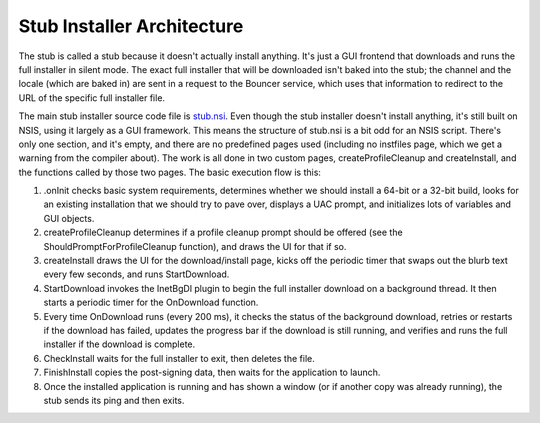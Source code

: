 ===========================
Stub Installer Architecture
===========================

The stub is called a stub because it doesn't actually install anything. It's just a GUI frontend that downloads and runs the full installer in silent mode. The exact full installer that will be downloaded isn't baked into the stub; the channel and the locale (which are baked in) are sent in a request to the Bouncer service, which uses that information to redirect to the URL of the specific full installer file.

The main stub installer source code file is `stub.nsi <https://searchfox.org/mozilla-central/source/browser/installer/windows/nsis/stub.nsi>`_. Even though the stub installer doesn't install anything, it's still built on NSIS, using it largely as a GUI framework. This means the structure of stub.nsi is a bit odd for an NSIS script. There's only one section, and it's empty, and there are no predefined pages used (including no instfiles page, which we get a warning from the compiler about). The work is all done in two custom pages, createProfileCleanup and createInstall, and the functions called by those two pages. The basic execution flow is this:

1. .onInit checks basic system requirements, determines whether we should install a 64-bit or a 32-bit build, looks for an existing installation that we should try to pave over, displays a UAC prompt, and initializes lots of variables and GUI objects.
2. createProfileCleanup determines if a profile cleanup prompt should be offered (see the ShouldPromptForProfileCleanup function), and draws the UI for that if so.
3. createInstall draws the UI for the download/install page, kicks off the periodic timer that swaps out the blurb text every few seconds, and runs StartDownload.
4. StartDownload invokes the InetBgDl plugin to begin the full installer download on a background thread. It then starts a periodic timer for the OnDownload function.
5. Every time OnDownload runs (every 200 ms), it checks the status of the background download, retries or restarts if the download has failed, updates the progress bar if the download is still running, and verifies and runs the full installer if the download is complete.
6. CheckInstall waits for the full installer to exit, then deletes the file.
7. FinishInstall copies the post-signing data, then waits for the application to launch.
8. Once the installed application is running and has shown a window (or if another copy was already running), the stub sends its ping and then exits.
